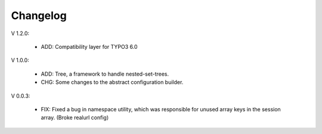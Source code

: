Changelog
=========

V 1.2.0:

	- ADD: Compatibility layer for TYPO3 6.0

V 1.0.0:

	- ADD: Tree, a framework to handle nested-set-trees.
	- CHG: Some changes to the abstract configuration builder.

V 0.0.3:

	- FIX: Fixed a bug in namespace utility, which was responsible for unused array keys in the session array. (Broke realurl config)